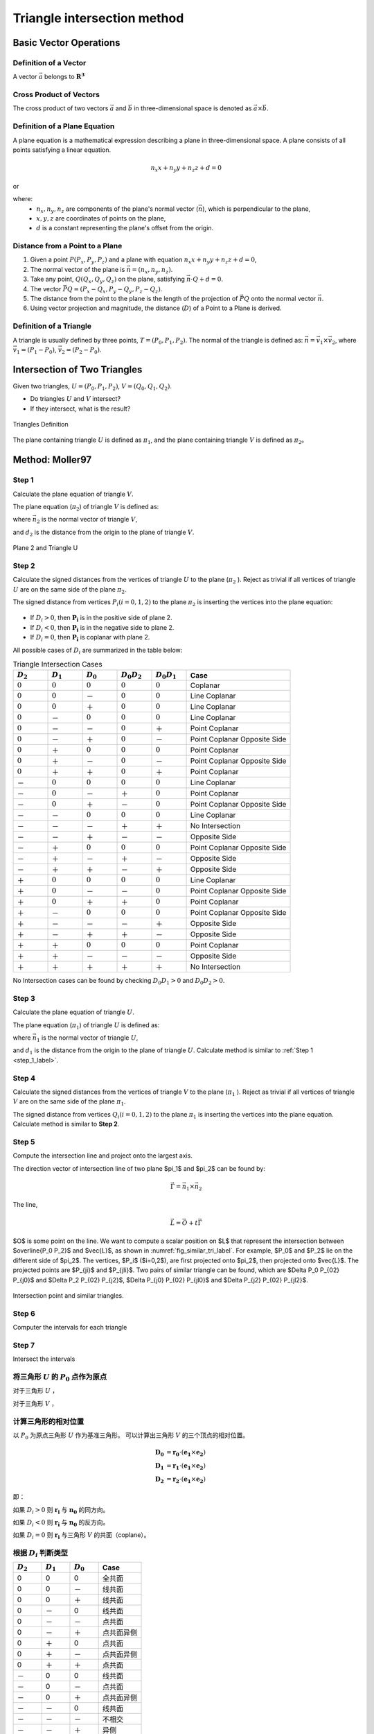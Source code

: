 Triangle intersection method
==============================

Basic Vector Operations
--------------------------

Definition of a Vector
++++++++++++++++++++++++

A vector :math:`\vec{a}` belongs to :math:`\mathbf{R^3}`

.. math::
   :label: vector_define

   \vec{a} = (a_0, a_1, a_2)

Cross Product of Vectors
++++++++++++++++++++++++
The cross product of two vectors :math:`\vec{a}` and :math:`\vec{b}` 
in three-dimensional space is denoted as :math:`\vec{a} \times \vec{b}`.

.. math::
   :label: cross_product1

   \vec{a} \times \vec{b} = 
   \begin{vmatrix} 
   \vec{i} & \vec{j} & \vec{k}  \\
   a_{0} & a_{1} & a_{2}  \\
   b_{0} & b_{1} & b_{2}  \\
   \end{vmatrix} 

.. math::
   :label: cross_product2

   \vec{a} \times \vec{b} = 
   \begin{vmatrix} 
   a_{1} & a_{2} \\
   b_{1} & b_{2} \\
   \end{vmatrix} 
   \vec{i}
   -
   \begin{vmatrix} 
   a_{0} & a_{2} \\
   b_{0} & b_{2} \\
   \end{vmatrix}
   \vec{j}
   +
   \begin{vmatrix} 
   a_{0} & a_{1} \\
   b_{0} & b_{1} \\
   \end{vmatrix}
   \vec{j}

.. math::
   :label: cross_product3

   \vec{a} \times \vec{b} = 
   (a_1b_2-b_1a_2)
   \vec{i}
   -
   (a_0b_2-b_0a_2)
   \vec{j}
   +
   (a_0b_1-b_0a_1)
   \vec{j}

Definition of a Plane Equation
++++++++++++++++++++++++++++++++

A plane equation is a mathematical expression describing a plane 
in three-dimensional space. 
A plane consists of all points satisfying a linear equation. 

.. math::
   n_x x + n_y y + n_z z + d = 0

or 

.. math::
   :label: plane_eq

   \vec{n} \cdot \vec{x} + d = 0

where:
  - :math:`n_x, n_y, n_z` are components of the plane's normal vector (:math:`\vec{n}`), 
    which is perpendicular to the plane,
  - :math:`x, y, z` are coordinates of points on the plane,
  - :math:`d` is a constant representing the plane's offset from the origin.



Distance from a Point to a Plane
+++++++++++++++++++++++++++++++++

1. Given a point :math:`P(P_x, P_y, P_z)` and 
   a plane with equation :math:`n_x x + n_y y + n_z z + d = 0`, 
2. The normal vector of the plane is :math:`\vec{n} = (n_x, n_y, n_z)`.
3. Take any point, :math:`Q(Q_x, Q_y, Q_z)` on the plane, 
   satisfying :math:`\vec{n} \cdot Q + d = 0`.
4. The vector :math:`\vec{PQ} = (P_x - Q_x, P_y - Q_y, P_z - Q_z)`.
5. The distance from the point to the plane 
   is the length of the projection of :math:`\vec{PQ}` 
   onto the normal vector :math:`\vec{n}`.
6. Using vector projection and magnitude, 
   the distance (:math:`D`) of a Point to a Plane is derived.

.. math::
   :label: distance_point_plane

   D = \frac{\vec{PQ} \cdot \vec{n} }{ \| \vec{n} \| }

Definition of a Triangle
++++++++++++++++++++++++
A triangle is usually defined by three points, :math:`T=(P_0, P_1, P_2)`. 
The normal of the triangle is defined as: 
:math:`\vec{n}= \vec{v_1} \times \vec{v_2}`, 
where :math:`\vec{v_1} = (P_1 - P_0)`, :math:`\vec{v_2} = (P_2 - P_0)`.


Intersection of Two Triangles
------------------------------
Given two triangles, :math:`U=(P_0, P_1, P_2)`, :math:`V=(Q_0, Q_1, Q_2)`. 

- Do triangles :math:`U` and :math:`V` intersect?
- If they intersect, what is the result?
   
.. raw:: html
   :file: fig/fig1_tt_define.div

.. figure:: fig/0.svg
   :align: center

   Triangles Definition

The plane containing triangle :math:`U` is defined as :math:`\pi_1`, 
and the plane containing triangle :math:`V` is defined as :math:`\pi_2`。

Method: Moller97
----------------------

.. _step_1_label:
Step 1
+++++++++++++++++++++++++++++ 

Calculate the plane equation of triangle :math:`V`. 

The plane equation (:math:`\pi_2`) of triangle :math:`V` is defined as:

.. math::
   :label: plane_v

   \vec{n_2} \cdot \vec{x} + d_2 = 0

where :math:`\vec{n_2}` is the normal vector of triangle :math:`V`,

.. math::
   :label: n2

   \vec{n_2} = (Q_1 - Q_0) \times (Q_2 - Q_0)

and :math:`d_2` is the distance from the origin to the plane of triangle :math:`V`.

.. math::
   :label: d2

   d_2 = - \vec{n_2} \cdot Q_0


.. raw:: html
   :file: fig/fig2_t1_plane2.div

.. figure:: fig/0.svg
   :align: center

   Plane 2 and Triangle U


Step 2
+++++++++++++++++++++++++++++
Calculate the signed distances from the vertices of triangle :math:`U` 
to the plane (:math:`\pi_2` ). Reject as trivial if all vertices of triangle :math:`U`
are on the same side of the plane :math:`\pi_2`.

The signed distance from vertices :math:`P_i (i=0,1,2)` to the plane :math:`\pi_2`
is inserting the vertices into the plane equation:

.. math::
   :label: d_u

   D_i = \vec{n_2} \cdot P_i + d_2 \quad i=0,1,2

.. raw:: html
   :file: fig/fig3_t1_plane2_distance.div


.. _fig_distance:
.. figure:: fig/0.svg
   
   :align: center

   Distance from Vertices of Triangle U to Plane 2

- If :math:`D_i > 0`, then :math:`\mathbf{P_i}` is in the positive side of plane 2.

- If :math:`D_i < 0`, then :math:`\mathbf{P_i}` is in the negative side to plane 2.

- If :math:`D_i = 0`, then :math:`\mathbf{P_i}` is coplanar with plane 2.

All possible cases of :math:`D_i` are summarized in the table below:

.. csv-table:: Triangle Intersection Cases
   :header: ":math:`D_2`", ":math:`D_1`", ":math:`D_0`", ":math:`D_0 D_2`", ":math:`D_0 D_1`","Case"
   :widths: 10, 10, 10, 10,10, 30

   :math:`0`, :math:`0`, :math:`0`,:math:`0`, :math:`0`,Coplanar
   :math:`0`, :math:`0`, －, :math:`0`, :math:`0`, Line Coplanar
   :math:`0`, :math:`0`, ＋, :math:`0`, :math:`0`, Line Coplanar
   :math:`0`, －, :math:`0`, :math:`0`, :math:`0`, Line Coplanar
   :math:`0`, －, －,:math:`0`, ＋,  Point Coplanar
   :math:`0`, －, ＋,:math:`0`, －,  Point Coplanar Opposite Side
   :math:`0`, ＋, :math:`0`, :math:`0`, :math:`0`, Point Coplanar
   :math:`0`, ＋, －,:math:`0`, －, Point Coplanar Opposite Side
   :math:`0`, ＋, ＋,:math:`0`, ＋, Point Coplanar
   －, :math:`0`, :math:`0`, :math:`0`, :math:`0`,Line Coplanar
   －, :math:`0`, －, ＋, :math:`0`,Point Coplanar
   －, :math:`0`, ＋, －, :math:`0`,Point Coplanar Opposite Side
   －, －, :math:`0`, :math:`0`, :math:`0`,Line Coplanar
   －, －, －,＋, ＋, No Intersection
   －, －, ＋,－, －, Opposite Side
   －, ＋, :math:`0`,:math:`0`, :math:`0`,Point Coplanar Opposite Side
   －, ＋, －, ＋, －, Opposite Side
   －, ＋, ＋, －, ＋, Opposite Side
   ＋, :math:`0`, :math:`0`, :math:`0`, :math:`0`,Line Coplanar
   ＋, :math:`0`, －, －,  :math:`0`,Point Coplanar Opposite Side
   ＋, :math:`0`, ＋, ＋, :math:`0`,Point Coplanar
   ＋, －, :math:`0`, :math:`0`, :math:`0`,Point Coplanar Opposite Side
   ＋, －, －, －, ＋, Opposite Side
   ＋, －, ＋, ＋, －, Opposite Side
   ＋, ＋, :math:`0`, :math:`0`, :math:`0`, Point Coplanar
   ＋, ＋, －, －, －, Opposite Side
   ＋, ＋, ＋, ＋, ＋, No Intersection


No Intersection cases can be found 
by checking :math:`D_0 D_1 > 0` and :math:`D_0 D_2 > 0`.

Step 3
+++++++++++++++++++++++++++++ 

Calculate the plane equation of triangle :math:`U`. 

The plane equation (:math:`\pi_1`) of triangle :math:`U` is defined as:

.. math::
   :label: plane_v

   \vec{n_1} \cdot \vec{x} + d_1 = 0

where :math:`\vec{n_1}` is the normal vector of triangle :math:`U`,

.. math::
   :label: n1

   \vec{n_1} = (P_1 - P_0) \times (P_2 - P_0)

and :math:`d_1` is the distance from the origin to the plane of triangle :math:`U`.
Calculate method is similar to :ref:`Step 1 <step_1_label>`.


Step 4
+++++++++++++++++++++++++++++
Calculate the signed distances from the vertices of triangle :math:`V`
to the plane (:math:`\pi_1` ). Reject as trivial if all vertices of triangle :math:`V`
are on the same side of the plane :math:`\pi_1`.

The signed distance from vertices :math:`Q_i (i=0,1,2)` to the plane :math:`\pi_1`
is inserting the vertices into the plane equation. Calculate method is similar to **Step 2**.

Step 5
+++++++++++++++++++++++++++++
Compute the intersection line and project onto the largest axis.

The direction vector of intersection line of two plane $\pi_1$ and $\pi_2$ can be found by:

.. math::
   
   \vec{\Gamma} = \vec{n_1} \times  \vec{n_2}

The line, 

.. math::
   
   \vec{L} = \vec{O} + t \vec{\Gamma}

$O$ is some point on the line. We want to compute a scalar position on $L$ that represent
the intersection between $\overline{P_0 P_2}$ and $\vec{L}$, as shown in :numref:`fig_similar_tri_label`. 
For example, $P_0$ and $P_2$ lie on the different side of $\pi_2$. The vertices, $P_i$ ($i=0,2$), are first projected
onto $\pi_2$, then projected onto $\vec{L}$. The projected points are $P_{ji}$ and $P_{jli}$.
Two pairs of similar triangle can be found, which are $\Delta P_0 P_{02} P_{j0}$ and $\Delta P_2 P_{02} P_{j2}$, 
$\Delta P_{j0} P_{02} P_{jl0}$ and $\Delta P_{j2} P_{02} P_{jl2}$.

.. raw:: html
   :file: fig/fig3_t1_plane2_similar.div

.. _fig_similar_tri_label:

.. figure:: fig/0.svg
   :align: center

   Intersection point and similar triangles.



Step 6
++++++++++++++++++++++++
Computer the intervals for each triangle



Step 7
++++++++++++++++++++++++
Intersect the intervals



将三角形 :math:`U` 的 :math:`P_0` 点作为原点
++++++++++++++++++++++++++++++++++++++++++++
对于三角形 :math:`U` ，

.. math::
   :label: minus_u

   \mathbf{e_1} &= P_1 - P_0 \\
   \mathbf{e_2} &= P_2 - P_0

对于三角形 :math:`V` ，

.. math::
   :label: minus_v

   \mathbf{r_0} &= Q_0 - P_0 \\
   \mathbf{r_1} &= Q_1 - P_0 \\
   \mathbf{r_2} &= Q_2 - P_0


计算三角形的相对位置
++++++++++++++++++++++

以 :math:`P_0` 为原点三角形 :math:`U` 作为基准三角形。
可以计算出三角形 :math:`V` 的三个顶点的相对位置。

.. math::

   \mathbf{D_0} &= \mathbf{r_0} \cdot (\mathbf{e_1} \times \mathbf{e_2}) \\
   \mathbf{D_1} &= \mathbf{r_1} \cdot (\mathbf{e_1} \times \mathbf{e_2}) \\
   \mathbf{D_2} &= \mathbf{r_2} \cdot (\mathbf{e_1} \times \mathbf{e_2})

即：

.. math::
   :label: d_vg

   D_i = \mathbf{r_i} \cdot (\mathbf{e_1} \times \mathbf{e_2}) 
                = \mathbf{r_i} \cdot \mathbf{n_0} \quad i=0,1,2

如果 :math:`D_i>0` 则 :math:`\mathbf{r_i}` 与 :math:`\mathbf{n_0}` 的同方向。

如果 :math:`D_i<0` 则 :math:`\mathbf{r_i}` 与 :math:`\mathbf{n_0}` 的反方向。

如果 :math:`D_i=0` 则 :math:`\mathbf{r_i}` 与三角形 :math:`V` 的共面（coplane）。


根据 :math:`D_i` 判断类型
+++++++++++++++++++++++++

.. table::
   :widths: 20 20 20 30

   ============  ===========  =========== ==================
   :math:`D_2`   :math:`D_1`  :math:`D_0`    Case
   ============  ===========  =========== ==================
   0             0            0           全共面
   0             0            －           线共面
   0             0            ＋           线共面
   0             －            0           线共面
   0             －            －           点共面
   0             －            ＋           点共面异侧
   0             ＋            0           点共面
   0             ＋            －           点共面异侧
   0             ＋            ＋           点共面
   －             0            0           线共面
   －             0            －           点共面
   －             0            ＋           点共面异侧
   －             －            0           线共面
   －             －            －           不相交
   －             －            ＋           异侧
   －             ＋            0           点共面异侧
   －             ＋            －           异侧
   －             ＋            ＋           异侧
   ＋             0            0           线共面
   ＋             0            －           点共面异侧
   ＋             0            ＋           点共面
   ＋             －            0           点共面异侧
   ＋             －            －           异侧
   ＋             －            ＋           异侧
   ＋             ＋            0           点共面
   ＋             ＋            －           异侧
   ＋             ＋            ＋           不相交
   ============  ===========  =========== ==================

通过对 :math:`D_i` 类型的判断，可以得到6种类型：

- 不相交
- 全共面
- 线共面
- 点共面
- 点共面异侧
- 异侧

三角形与平面得到交点
+++++++++++++++++++++++++

以三角形 :math:`U` 作为基准三角形，则线共面、点共面异侧和异侧这三种情况下，三角形 :math:`V` 在三角形 :math:`U` 所在的平面有两个交点，形成一个线段。

一般的，这两交点可以记做 :math:`\mathbf{t_0}` 和 :math:`\mathbf{t_1}`

:math:`\mathbf{t_0}` 在 :math:`\mathbf{r_0}` 和 :math:`\mathbf{r_1}` 的连线上， 所以

.. math::
   :label: t0

   \mathbf{t_0} = \beta \mathbf{r_0} + (1 - \beta) \mathbf{r_1}


同时，:math:`\mathbf{t_0}` 与 :math:`\mathbf{e_1} \times \mathbf{e_2}` 垂直， 所以

.. math::
   :label: t0_n

   \mathbf{t_0} \cdot (\mathbf{e_1} \times \mathbf{e_2}) = 0

所以，

.. math::
   :label: t0n0

   (\beta \mathbf{r_0} + (1 - \beta) \mathbf{r_1}) \cdot (\mathbf{e_1} \times \mathbf{e_2}) & = 0 \\
   (\beta \mathbf{r_0} + (1 - \beta) \mathbf{r_1}) \cdot \mathbf{n_0} & = 0 \\
   (\beta \mathbf{r_0} \cdot \mathbf{n_0} + (1 - \beta) \mathbf{r_1} \cdot \mathbf{n_0} & = 0 \\
   \beta D_0 + (1 - \beta) D_1 & = 0 \\
   \beta D_0 + D_1 - \beta D_1 & = 0  \\
   \beta (D_1 - D_0) & = D_0  \\
   \beta & = \frac{D_0}{D_1 - D_0} 

同理，可得 :math:`\mathbf{t_1}`


交点与基三角形的关系
+++++++++++++++++++++++++

对于 :math:`\mathbf{t_0}` 或 :math:`\mathbf{t_1}`，与 :math:`\mathbf{e_0}` 和 :math:`\mathbf{e_1}` 叉乘关系可以表示其交点的相对位置。

以 :math:`\mathbf{t_0}` 为例，:math:`(\mathbf{t_0} \times \mathbf{e_0}) \cdot \mathbf{n_0}` 可能大于，等于和小于0，三种情况。
:math:`(\mathbf{t_0} \times \mathbf{e_1}) \cdot \mathbf{n_0}` 可能大于，等于和小于0，也是三种情况。组合有9种情况，分别表示为

.. table:: 交点与基三角形两边的关系
   :widths: 20 20 30

   ==================================== ===================================== =======
   :math:`(\mathbf{t_0}, \mathbf{e_0})` :math:`(\mathbf{t_0}, \mathbf{e_1})`   序号
   ==================================== ===================================== =======
   0                                     0                                     0
   －                                    0                                     1
   －                                    －                                    2
   0                                     －                                    3
   ＋                                    －                                    4
   ＋                                     0                                    5
   ＋                                    ＋                                    6
   0                                     ＋                                    7
   －                                    ＋                                    8
   ==================================== ===================================== =======


.. figure:: ./fig2_tt.png

    交点位置的序号.


交线与基三角形的关系
+++++++++++++++++++++++++

对于 :math:`\mathbf{t_0}` 或 :math:`\mathbf{t_1}`，与 :math:`\mathbf{e_0}` 和 :math:`\mathbf{e_1}` 叉乘关系可以表示其交点的相对位置。 两个交点组成一个线段，线段存在81种可能的组合。


.. table:: 
   :widths: 10 10 10 10 10 10 10 10 10 10

   ====== ====== ====== ====== ===== ===== ====== ======== ===== =====
    交点                             t1
   ------ ------------------------------------------------------------
     t0     0      1      2      3     4     5      6      7     8
   ====== ====== ====== ====== ===== ===== ====== ======== ===== =====
    0     0      a1     a1     a1    4     4      4        4     4
    1            a0a1   a0a1   a0a1  a0a1  a0     a0       a0    a0      
    2                   a0a1   a0a1  a0a1  a0b1   a0c0b0b1 a0b0  a0b0
    3                          a0a1  a0    a0     a0       a0    a0b0
    4                                no    no     no       no    a0a1                 
    5                                      no     no       no    no
    6                                             no       no    no
    7                                                      no    no
    8                                                            no
   ====== ====== ====== ====== ===== ===== ====== ======== ===== =====


a0=C(e0->t0, e0->e1)
a1=C(e0->t1, e0->e1)

b0=C(t0->e0, t0->t1)
b1=C(t0->e1, t0->t1)

c0=C(t0->0, t0->t1)




0 不可能发生


1 共线，叉乘 :math:`(\mathbf{t_1} - \mathbf{e_0})` 和 :math:`(\mathbf{e_1} - \mathbf{e_0})` 


- 如果为+，返回 线接触，2点，:math:`\mathbf{t_0}`，:math:`\mathbf{e_0}`
- 如果为-，返回 线接触，2点，:math:`\mathbf{t_0}`，:math:`\mathbf{t_1}`
- 如果为0，返回 线接触，2点，:math:`\mathbf{t_0}`，:math:`\mathbf{t_1}`


2 叉乘， :math:`(\mathbf{t_1} - \mathbf{e_0})` 和 :math:`(\mathbf{e_1} - \mathbf{e_0})`


- 如果为+，返回 相交，2点，:math:`\mathbf{t_0}`，:math:`\mathbf{c_0}`，需要新算。
- 如果为-，返回 相交，2点，:math:`\mathbf{t_0}`，:math:`\mathbf{t_1}`
- 如果为0，返回 点接触，2点，:math:`\mathbf{t_0}`，:math:`\mathbf{t_1}`


3 共线，叉乘， :math:`(\mathbf{t_1} - \mathbf{e_0})` 和 :math:`(\mathbf{e_1} - \mathbf{e_0})`


- 如果为+，返回 相交，2点，:math:`\mathbf{t_0}`，:math:`\mathbf{e_1}`
- 如果为-，返回 相交，2点，:math:`\mathbf{t_0}`，:math:`\mathbf{t_1}`
- 如果为0，返回 点接触，2点，:math:`\mathbf{t_0}`，:math:`\mathbf{t_1}`


4 点接触，返回 点接触，1点，:math:`\mathbf{t_0}`


5 1-1 共线，叉乘 :math:`(\mathbf{t_1} - \mathbf{e_0})` 和 :math:`(\mathbf{e_1} - \mathbf{e_0})`； 叉乘 :math:`(\mathbf{t_0} - \mathbf{e_0})` 和 :math:`(\mathbf{e_1} - \mathbf{e_0})`


- 新计算交点 t0->t1 , e0->e1


6 叉乘 :math:`(\mathbf{t_1} - \mathbf{e_0})` 和 :math:`(\mathbf{e_1} - \mathbf{e_0})`； 叉乘 :math:`(\mathbf{t_0} - \mathbf{e_0})` 和 :math:`(\mathbf{e_1} - \mathbf{e_0})`


- 新计算交点 t0->t1 与 e0->e1
- 新计算交点 t0->t1 与 e1


7 共线，叉乘， :math:`(\mathbf{t_1} - \mathbf{e_0})` 和 :math:`(\mathbf{e_1} - \mathbf{e_0})`


8 C(e0->t1,e0->e1)，C(e0->t2,e0->e1)

9 C(e0->t0,e0->e1)，C(t0->e1,t0->t1)

10 C(e0->t0,e0->e1)，C(t0->e1,t0->t1)，C(t0->e0,t0->t1)

11 C(e0->t0,e0->e1)，C(t0->e0,t0->t1)








定义 ED(t) = :math:`(\mathbf{e_0} - \mathbf{t}) \times (\mathbf{e_1} - \mathbf{t})` 与 :math:`\mathbf{e_0} \times \mathbf{e_1}` 同向

b :math:`(\mathbf{e_0} - \mathbf{t_1}) \times (\mathbf{e_1} - \mathbf{t_1})` 与  :math:`\mathbf{e_0} \times \mathbf{e_1}`
同向则相交，共线，两点


c 点点接触，:math:`\mathbf{t_0}` 

b11 ED(t0) ED(t1)

e12-4 ED(t0)

b15 ED(t0)

f16 
 ED(t0) ED(t1) 
 +      +      intersect t0->cal0
 +      -      intersect t0->cal2
 +      0      intersect t0->cal0
 -      +      intersect cal2->cal0
 -      -      no
 -      0      no
 0      +      intersect t0->cal0
 0      -      pointouch t0
 0      0      linetouch e1->e0

 f17 
 ED(t0) ED(t1) 
 +      +      intersect t0->t1
 +      -      intersect t0->cal2
 +      0      intersect t0->t1
 -      +      intersect cal2->t1
 -      -      no
 -      0      pointouch t1
 0      +      intersect t0->t1
 0      -      pointouch t0
 0      0      linetouch t0->t1

f26 
 ED(t0) ED(t1) 
 +      +      intersect t0->t1
 +      -      intersect t0->cal2
 +      0      intersect t0->t1
 -      +      intersect cal2->t1
 -      -      no
 -      0      pointouch t1
 0      +      intersect t0->t1
 0      -      pointouch t0
 0      0      linetouch t0->t1






2 - 7
- j1 :math:`\mathbf{t_0}` 或 :math:`\mathbf{t_1}` 在 :math:`\mathbf{e_0}` 或 :math:`\mathbf{e_1}` 上，判断内外。
- j2 :math:`\mathbf{t_0}` 和 :math:`\mathbf{t_1}` 连线是否与 :math:`\mathbf{e_0}` 或 :math:`\mathbf{e_1}` 相交。
- j3 :math:`\mathbf{t_0}` 和 :math:`\mathbf{t_1}` 连线是否与 :math:`\mathbf{e_0}` 和 :math:`\mathbf{e_1}` 连线相交。



- no 不相交
- a 不可能发生；
- b 共线；
- c 有一个点相交，这个点已经知道了；
- d 还需要 点 与:math:`\mathbf{e_0}` :math:`\mathbf{e_1}` 连线的关系
- e 点在线上，还需要 点 与 :math:`\mathbf{e_0}` 或 :math:`\mathbf{e_1}` 的关系 
- f 还需要更多的判断
- g 还需要一个点线判断 和 :math:`\mathbf{e_0}` :math:`\mathbf{e_1}` 连线的关系
